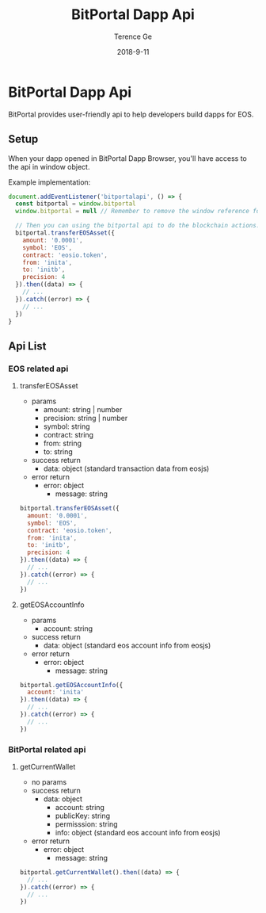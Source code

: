 #+TITLE: BitPortal Dapp Api
#+AUTHOR: Terence Ge
#+DATE: 2018-9-11

* BitPortal Dapp Api
BitPortal provides user-friendly api to help developers build dapps for EOS.

** Setup
When your dapp opened in BitPortal Dapp Browser, you'll have access to the api in window object.

Example implementation:
#+BEGIN_SRC javascript
document.addEventListener('bitportalapi', () => {
  const bitportal = window.bitportal
  window.bitportal = null // Remember to remove the window reference for preventing other extensions using it.

  // Then you can using the bitportal api to do the blockchain actions.
  bitportal.transferEOSAsset({
    amount: '0.0001',
    symbol: 'EOS',
    contract: 'eosio.token',
    from: 'inita',
    to: 'initb',
    precision: 4
  }).then((data) => {
    // ...
  }).catch((error) => {
    // ...
  })
}
#+END_SRC

** Api List
*** EOS related api
**** transferEOSAsset
      + params
        - amount: string | number
        - precision: string | number
        - symbol: string
        - contract: string
        - from: string
        - to: string
      + success return
        - data: object (standard transaction data from eosjs)
      + error return
        - error: object
          - message: string
#+BEGIN_SRC javascript
bitportal.transferEOSAsset({
  amount: '0.0001',
  symbol: 'EOS',
  contract: 'eosio.token',
  from: 'inita',
  to: 'initb',
  precision: 4
}).then((data) => {
  // ...
}).catch((error) => {
  // ...
})
#+END_SRC
**** getEOSAccountInfo
      + params
        - account: string
      + success return
        - data: object (standard eos account info from eosjs)
      + error return
        - error: object
          - message: string
#+BEGIN_SRC javascript
bitportal.getEOSAccountInfo({
  account: 'inita'
}).then((data) => {
  // ...
}).catch((error) => {
  // ...
})
#+END_SRC
*** BitPortal related api
**** getCurrentWallet
      + no params
      + success return
        - data: object
          - account: string
          - publicKey: string
          - permisssion: string
          - info: object (standard eos account info from eosjs)
      + error return
        - error: object
          - message: string
#+BEGIN_SRC javascript
bitportal.getCurrentWallet().then((data) => {
  // ...
}).catch((error) => {
  // ...
})
#+END_SRC
